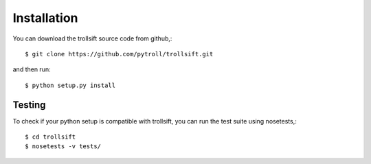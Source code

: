 
.. .. sectnum::
..   :depth: 4
..   :start: 1
..   :suffix: .

Installation
------------

You can download the trollsift source code from github,::

  $ git clone https://github.com/pytroll/trollsift.git

and then run::

  $ python setup.py install

Testing
++++++++

To check if your python setup is compatible with trollsift,
you can run the test suite using nosetests,::

  $ cd trollsift
  $ nosetests -v tests/

